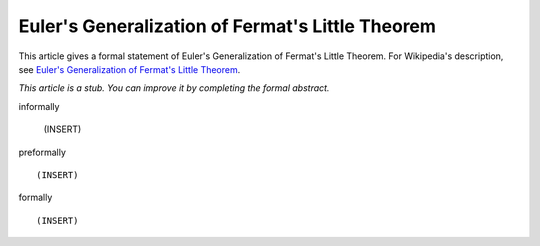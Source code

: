 Euler's Generalization of Fermat's Little Theorem
-------------------------------------------------

This article gives a formal statement of Euler's Generalization of Fermat's Little Theorem.  For Wikipedia's
description, see
`Euler's Generalization of Fermat's Little Theorem <https://en.wikipedia.org/wiki/Euler%27s_theorem>`_.

*This article is a stub. You can improve it by completing
the formal abstract.*

informally

  (INSERT)

preformally ::

  (INSERT)

formally ::

  (INSERT)
